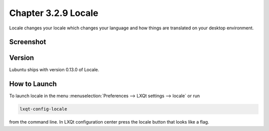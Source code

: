 Chapter 3.2.9 Locale
====================

Locale changes your locale which changes your language and how things are translated on your desktop environment. 

Screenshot
----------
.. image:: locale.png

Version
-------
Lubuntu ships with version 0.13.0 of Locale. 

How to Launch
-------------
To launch locale in the menu :menuselection:`Preferences --> LXQt settings --> locale` or run

.. code:: 

   lxqt-config-locale 
   
from the command line. In LXQt configuration center press the locale button that looks like a flag. 
